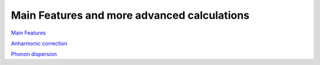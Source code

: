 Main Features and more advanced calculations
============================================

`Main Features`_

.. _Main Features: _static/Main_features.html

`Anharmonic correction`_

.. _Anharmonic correction: _static/anharm.html

`Phonon dispersion`_

.. _Phonon dispersion: _static/Dispersion.html
